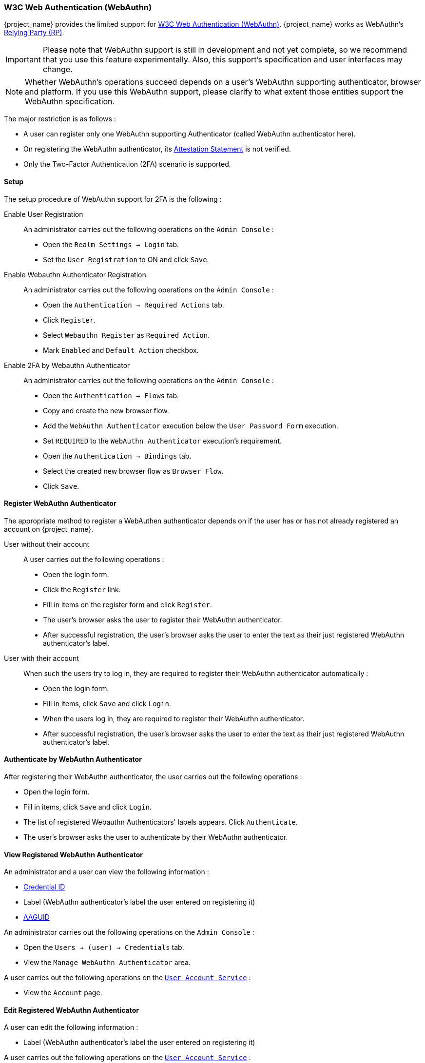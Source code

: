 [[_webauthn]]

=== W3C Web Authentication (WebAuthn)

{project_name} provides the limited support for https://www.w3.org/TR/webauthn/[W3C Web Authentication (WebAuthn)]. {project_name} works as WebAuthn's https://www.w3.org/TR/webauthn/#rp-operations[Relying Party (RP)].

IMPORTANT: Please note that WebAuthn support is still in development and not yet complete, so we recommend that you use this feature experimentally. Also, this support's specification and user interfaces may change.

NOTE: Whether WebAuthn's operations succeed depends on a user's WebAuthn supporting authenticator, browser and platform. If you use this WebAuthn support, please clarify to what extent those entities support the WebAuthn specification.

The major restriction is as follows :

- A user can register only one WebAuthn supporting Authenticator (called WebAuthn authenticator here).
- On registering the WebAuthn authenticator, its https://www.w3.org/TR/webauthn/#attestation-statement[Attestation Statement] is not verified.
- Only the Two-Factor Authentication (2FA) scenario is supported.

==== Setup

The setup procedure of WebAuthn support for 2FA is the following :

Enable User Registration::

An administrator carries out the following operations on the `Admin Console` :

- Open the `Realm Settings -> Login` tab.
- Set the `User Registration` to ON and click `Save`.

Enable Webauthn Authenticator Registration::

An administrator carries out the following operations on the `Admin Console` :

- Open the `Authentication -> Required Actions` tab.
- Click `Register`.
- Select `Webauthn Register` as `Required Action`.
- Mark `Enabled` and `Default Action` checkbox.

Enable 2FA by Webauthn Authenticator::

An administrator carries out the following operations on the `Admin Console` :

- Open the `Authentication -> Flows` tab.
- Copy and create the new browser flow.
- Add the `WebAuthn Authenticator` execution below the `User Password Form` execution.
- Set `REQUIRED` to the `WebAuthn Authenticator` execution's requirement.
- Open the `Authentication -> Bindings` tab.
- Select the created new browser flow as `Browser Flow`.
- Click `Save`.

==== Register WebAuthn Authenticator

The appropriate method to register a WebAuthen authenticator depends on if the user has or has not already registered an account on {project_name}.

User without their account::

A user carries out the following operations :

- Open the login form.
- Click the `Register` link.
- Fill in items on the register form and click `Register`.
- The user's browser asks the user to register their WebAuthn authenticator.
- After successful registration, the user's browser asks the user to enter the text as their just registered WebAuthn authenticator's label.

User with their account::

When such the users try to log in, they are required to register their WebAuthn authenticator automatically :

- Open the login form.
- Fill in items, click `Save` and  click `Login`.
- When the users log in, they are required to register their WebAuthn authenticator.
- After successful registration, the user's browser asks the user to enter the text as their just registered WebAuthn authenticator's label.

==== Authenticate by WebAuthn Authenticator

After registering their WebAuthn authenticator, the user carries out the following operations :

- Open the login form.
- Fill in items, click `Save` and  click `Login`.
- The list of registered Webauthn Authenticators' labels appears. Click `Authenticate`.
- The user's browser asks the user to authenticate by their WebAuthn authenticator.

==== View Registered WebAuthn Authenticator

An administrator and a user can view the following information :

- https://www.w3.org/TR/webauthn/#credential-id[Credential ID]
- Label (WebAuthn authenticator's label the user entered on registering it)
- https://fidoalliance.org/specs/fido-v2.0-rd-20180702/fido-metadata-statement-v2.0-rd-20180702.html#authenticator-attestation-guid-aaguid-typedef[AAGUID]

An administrator carries out the following operations on the `Admin Console` :

- Open the `Users -> (user) -> Credentials` tab.
- View the `Manage WebAuthn Authenticator` area.

A user carries out the following operations on the <<_account-service, `User Account Service`>>  :

- View the `Account` page.

==== Edit Registered WebAuthn Authenticator

A user can edit the following information :

- Label (WebAuthn authenticator's label the user entered on registering it)

A user carries out the following operations on the <<_account-service, `User Account Service`>>  :

- View the `Account` page.
- Edit the text in `Public Key Credential Label`.
- Click `Save`.

==== Delete Registered WebAuthn Authenticator

An administrator can delete the users' registered WebAuthn authenticators.

An Administrator carries out the following operations on the `Admin Console` :

- Open the `Users -> (user) -> Credentials` tab.
- On the `Disable Credentials` area, add `webauthn` to `Disable Types`.
- Click `Disable Credential Types`.

==== Re-Register WebAuthn Authenticator

A user can re-register their WebAuthn authenticator. Newly registered WebAuthn authenticator overrides the old registered one.

At first, an administrator carries out the following operations on the `Admin Console` to require the user to register their WebAuthn authenticator after their login :

- Open the `Users -> (user) -> Details` tab.
- Set `WebAuthn Register` on `Required User Actions`.
- Click `Save`.

After that, the user carries out the following operations :

- Open the login form.
- Fill in items, click `Save` and  click `Login`.
- When the users log in, they are required to register their WebAuthn authenticator.
- After successful registration, the user's browser asks the user to enter the text as their just registered WebAuthn authenticator's label.

==== Configuration

An administrator can configure WebAuthn related operations as `WebAuthn Policy` per realm.

An administrator carries out the following operations on the `Admin Console` :

- Open the `Authentication -> WebAuthn Policy` tab.
- Configure items and click `Save`.

The configurable items and their description follow.

|===
|Configuration|Description

|Relying Party Entity Name
|Human-readable server name as WebAuthn Relying Party. This is a mandatory configuration, which is applied to the operation of registering the WebAuthn authenticator. The default setting is "keycloak".
 For more details, see https://www.w3.org/TR/webauthn/#dictionary-pkcredentialentity[WebAuthn Specification].
 
|Signature Algorithms
|It tells the WebAuthn authenticator which signature algorithms to use for the https://www.w3.org/TR/webauthn/#public-key-credential[Public Key Credential] that can be used for signing and verifying the https://www.w3.org/TR/webauthn/#authentication-assertion[Authentication Assertion]. Multiple algorithms can be specified. If no algorithm is specified, https://tools.ietf.org/html/rfc8152#section-8.1[ES256] is adapted. The default setting is ES256. This is an optional configuration item that is applied to the operation of registering WebAuthn authenticator.
 For more details, see https://www.w3.org/TR/webauthn/#dictdef-publickeycredentialparameters[WebAuthn Specification].

|Relying Party ID
|This is the ID as WebAuthn Relying Party and determines the scope of Public Key Credentials. It must be origin's effective domain. This is an optional configuration item that is applied to the operation of registering WebAuthn authenticator. If no entry is entered, the host part of the base URL of {project_name}'s server is adapted.
 For more details, see https://www.w3.org/TR/webauthn/#rp-id[WebAuthn Specification].

|Attestation Conveyance Preference
|It tells the WebAuthn API implementation on the browser (https://www.w3.org/TR/webauthn/#webauthn-client[WebAuthn Client]) the preference of how to generate an Attestation Statement. However, {project_name} does not verify the Attestation Statement so that only "none" option can be selected. This is an optional configuration item that is applied to the operation of registering WebAuthn authenticator. If no option is selected, its behavior is the same as selecting "none".
 For more details, see https://www.w3.org/TR/webauthn/#attestation-convey[WebAuthn Specification].

|Authenticator Attachment
|It tells the WebAuthn Client an acceptable attachment pattern of a WebAuthn authenticator. This is an optional configuration item that is applied to the operation of registering WebAuthn authenticator. If no option is selected, the WebAuthn Client does not consider the attachment pattern.
 For more details, see https://www.w3.org/TR/webauthn/#enumdef-authenticatorattachment[WebAuthn Specification].

|Require Resident Key
|It tells the WebAuthn authenticator to generate the Public Key Credential as https://www.w3.org/TR/webauthn/#client-side-resident-public-key-credential-source[Client-side-resident Public Key Credential Source]. This is an optional configuration item that is applied to the operation of registering WebAuthn authenticator. If no option is selected, its behavior is the same as selecting "No".
 For more details, see https://www.w3.org/TR/webauthn/#dom-authenticatorselectioncriteria-requireresidentkey[WebAuthn Specification].

|User Verification Requirement
|It tells the WebAuthn authenticator to confirm actually verifying a user. This is an optional configuration item that is applied to the operation of registering WebAuthn authenticator and authenticating the user by WebAuthn authenticator. If no option is selected, its behavior is the same as selecting "preferred".
 For more details, see https://www.w3.org/TR/webauthn/#dom-authenticatorselectioncriteria-userverification[WebAuthn Specification for registering WebAuthn authenticator] and https://www.w3.org/TR/webauthn/#dom-publickeycredentialrequestoptions-userverification[WebAuthn Specification for authenticating the user by WebAuthn authenticator].

|Timeout
|It specifies the timeout value in seconds for registering WebAuthn authenticator and authenticating the user by WebAuthn authenticator. If set to 0, its behavior depends on the WebAuthn authenticator's implementation. The default value is 0.
 For more details, see https://www.w3.org/TR/webauthn/#dom-publickeycredentialcreationoptions-timeout[WebAuthn Specification for registering WebAuthn authenticator] and https://www.w3.org/TR/webauthn/#dom-publickeycredentialrequestoptions-timeout[WebAuthn Specification for authenticating the user by WebAuthn authenticator].

|Avoid Same Authenticator Registration
|If set to "ON", the WebAuthn authenticator that has already been registered can not be newly registered. This is applied to the operation of registering WebAuthn authenticator. The default setting is "OFF".

|Acceptable AAGUIDs
|The white list of AAGUID of which a WebAuthn authenticator can be registered. This is applied to the operation of registering WebAuthn authenticator. If no entry is set on this list, any WebAuthn authenticator can be registered.

|===
